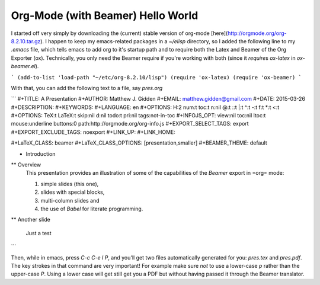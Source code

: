 Org-Mode (with Beamer) Hello World
-------------------------------------------

I started off very simply by downloading the (current) stable version of
org-mode [here](http://orgmode.org/org-8.2.10.tar.gz). I happen to keep my
emacs-related packages in a `~/elisp` directory, so I added the following line
to my `.emacs` file, which tells emacs to add org to it's startup path and to
require both the Latex and Beamer of the Org Exporter (ox). Technically, you
only need the Beamer require if you're working with both (since it `require`\s
`ox-latex` in `ox-beamer.el`).

```
(add-to-list 'load-path "~/etc/org-8.2.10/lisp")
(require 'ox-latex)
(require 'ox-beamer)
```

With that, you can add the following text to a file, say `pres.org`

```
#+TITLE:     A Presentation
#+AUTHOR:    Matthew J. Gidden
#+EMAIL:     matthew.gidden@gmail.com
#+DATE:      2015-03-26
#+DESCRIPTION: 
#+KEYWORDS: 
#+LANGUAGE:  en
#+OPTIONS:   H:2 num:t toc:t \n:nil @:t ::t |:t ^:t -:t f:t *:t <:t
#+OPTIONS:   TeX:t LaTeX:t skip:nil d:nil todo:t pri:nil tags:not-in-toc
#+INFOJS_OPT: view:nil toc:nil ltoc:t mouse:underline buttons:0 path:http://orgmode.org/org-info.js
#+EXPORT_SELECT_TAGS: export
#+EXPORT_EXCLUDE_TAGS: noexport
#+LINK_UP:   
#+LINK_HOME:

#+LaTeX_CLASS: beamer
#+LaTeX_CLASS_OPTIONS: [presentation,smaller]
#+BEAMER_THEME: default

* Introduction

** Overview
   This presentation provides an illustration of some of the capabilities of the *Beamer* export in =org= mode:

   1. simple slides (this one),
   2. slides with special blocks,
   3. multi-column slides and
   4. the use of *Babel* for literate programming.

** Another slide

   Just a test
```

Then, while in emacs, press `C-c C-e l P`, and you'll get two files
automatically generated for you: `pres.tex` and `pres.pdf`. The key strokes in
that command are very important! For example make sure *not* to use a lower-case
`p` rather than the upper-case `P`. Using a lower case will get still get you a
PDF but without having passed it through the Beamer translator.

